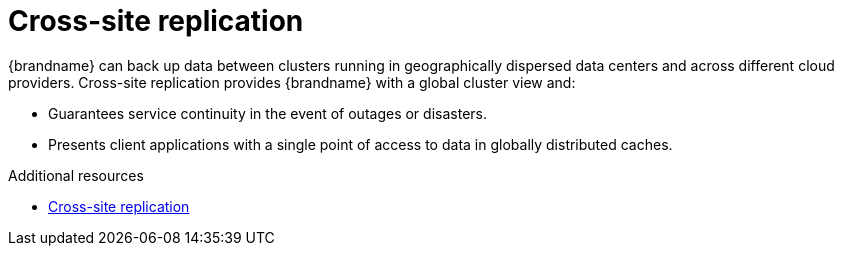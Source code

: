 [id='cross-site-replication_{context}']
= Cross-site replication

{brandname} can back up data between clusters running in geographically dispersed data centers and across different cloud providers.
Cross-site replication provides {brandname} with a global cluster view and:

* Guarantees service continuity in the event of outages or disasters.
* Presents client applications with a single point of access to data in globally distributed caches.

.Cross-site replication
//Community content
ifdef::community[]
image::cross-site-replication.svg[Cross-site replication with a {brandname} deployment.]
endif::community[]
//Downstream content
ifdef::downstream[]
image::cross-site-replication.png[Cross-site replication with a {brandname} deployment.]
endif::downstream[]

[role="_additional-resources"]
.Additional resources
* link:{xsite_docs}[Cross-site replication]
